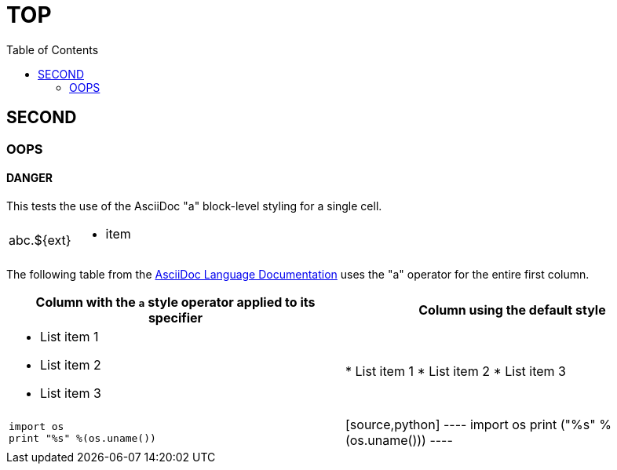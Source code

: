 = TOP
:toc:
:multipage-level: 2

== SECOND

=== OOPS

==== DANGER

This tests the use of the AsciiDoc "a" block-level styling for a single cell.

[cols=","]
|===
|abc.$\{ext} a|
* item

|===

The following table from the
link:https://docs.asciidoctor.org/asciidoc/latest/tables/format-column-content/#use-asciidoc-block-elements-in-a-column[AsciiDoc
Language Documentation] uses the "a" operator for the entire first column.

[cols="2a,2"]
|===
|Column with the `a` style operator applied to its specifier |Column using the default style

|
* List item 1
* List item 2
* List item 3
|
* List item 1
* List item 2
* List item 3

|
[source,python]
----
import os
print "%s" %(os.uname())
----
|
[source,python]
----
import os
print ("%s" %(os.uname()))
----
|===
